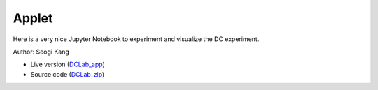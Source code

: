 .. _DC_applet:

Applet
******

Here is a very nice Jupyter Notebook to experiment and visualize the DC experiment.

Author: Seogi Kang


- Live version (DCLab_app_)
- Source code (DCLab_zip_)

.. _DCLab_zip: https://github.com/ubcgif/eosc350website/raw/master/assets/6_DC/DCLab.zip

.. _DCLab_app: http://mybinder.org/repo/ubcgif/gpgLabs/notebooks/DC/DCLab.ipynb

